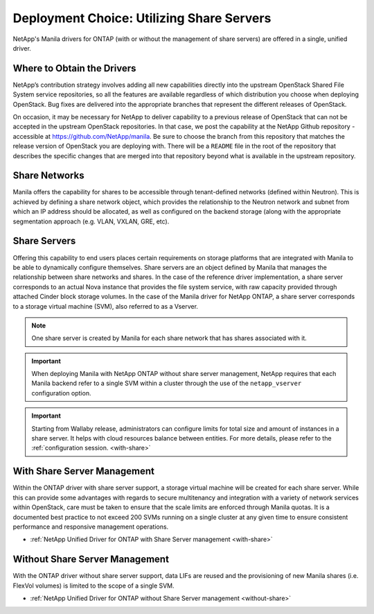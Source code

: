 Deployment Choice: Utilizing Share Servers
==========================================

NetApp's Manila drivers for ONTAP (with or without the
management of share servers) are offered in a single, unified driver.

Where to Obtain the Drivers
---------------------------

NetApp’s contribution strategy involves adding all new capabilities
directly into the upstream OpenStack Shared File System service
repositories, so all the features are available regardless of which
distribution you choose when deploying OpenStack. Bug fixes are
delivered into the appropriate branches that represent the different
releases of OpenStack.

On occasion, it may be necessary for NetApp to deliver capability to a
previous release of OpenStack that can not be accepted in the
upstream OpenStack repositories. In that case, we post the capability
at the NetApp Github repository - accessible at
https://github.com/NetApp/manila. Be sure to choose the branch from
this repository that matches the release version of OpenStack you are
deploying with. There will be a ``README`` file in the root of the
repository that describes the specific changes that are merged into
that repository beyond what is available in the upstream repository.

Share Networks
--------------

Manila offers the capability for shares to be accessible through
tenant-defined networks (defined within Neutron). This is achieved by
defining a share network object, which provides the relationship to the
Neutron network and subnet from which an IP address should be allocated,
as well as configured on the backend storage (along with the appropriate
segmentation approach (e.g. VLAN, VXLAN, GRE, etc).

Share Servers
-------------

Offering this capability to end users places certain requirements on
storage platforms that are integrated with Manila to be able to
dynamically configure themselves. Share servers are an object defined by
Manila that manages the relationship between share networks and shares.
In the case of the reference driver implementation, a share server
corresponds to an actual Nova instance that provides the file system
service, with raw capacity provided through attached Cinder block
storage volumes. In the case of the Manila driver for NetApp
ONTAP, a share server corresponds to a storage virtual machine
(SVM), also referred to as a Vserver.

.. note::

   One share server is created by Manila for each share network that
   has shares associated with it.

.. important::

   When deploying Manila with NetApp ONTAP without share
   server management, NetApp requires that each Manila backend refer to
   a single SVM within a cluster through the use of the
   ``netapp_vserver`` configuration option.

.. important::

   Starting from Wallaby release, administrators can configure limits for
   total size and amount of instances in a share server. It helps with
   cloud resources balance between entities. For more details,
   please refer to the :ref:`configuration session. <with-share>`

With Share Server Management
----------------------------

Within the ONTAP driver with share server support, a
storage virtual machine will be created for each share server. While
this can provide some advantages with regards to secure multitenancy and
integration with a variety of network services within OpenStack, care
must be taken to ensure that the scale limits are enforced through
Manila quotas. It is a documented best practice to not exceed 200 SVMs
running on a single cluster at any given time to ensure consistent
performance and responsive management operations.

-  :ref:`NetApp Unified Driver for ONTAP with Share Server
   management <with-share>`

Without Share Server Management
-------------------------------

With the ONTAP driver without share server support, data
LIFs are reused and the provisioning of new Manila shares (i.e. FlexVol
volumes) is limited to the scope of a single SVM.

-  :ref:`NetApp Unified Driver for ONTAP without Share Server
   management <without-share>`

